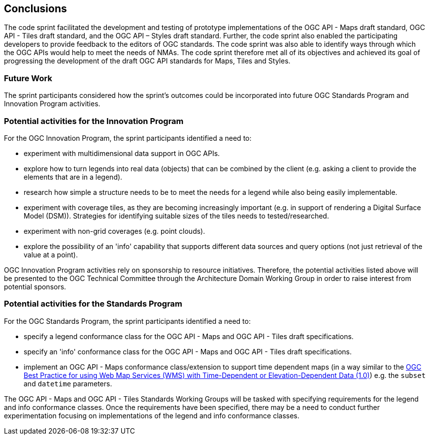 [[conclusions]]
== Conclusions

The code sprint facilitated the development and testing of prototype implementations of the OGC API - Maps draft standard, OGC API - Tiles draft standard, and the OGC API – Styles draft standard. Further, the code sprint also enabled the participating developers to provide feedback to the editors of OGC standards. The code sprint was also able to identify ways through which the OGC APIs would help to meet the needs of NMAs. The code sprint therefore met all of its objectives and achieved its goal of progressing the development of the draft OGC API standards for Maps, Tiles and Styles.

=== Future Work

The sprint participants considered how the sprint’s outcomes could be incorporated into future OGC Standards Program and Innovation Program activities.

=== Potential activities for the Innovation Program

For the OGC Innovation Program, the sprint participants identified a need to:

* experiment with multidimensional data support in OGC APIs.
* explore how to turn legends into real data (objects) that can be combined by the client (e.g. asking a client to provide the elements that are in a legend).
* research how simple a structure needs to be to meet the needs for a legend while also being easily implementable.
* experiment with coverage tiles, as they are becoming increasingly important (e.g. in support of rendering a Digital Surface Model (DSM)).  Strategies for identifying suitable sizes of the tiles needs to tested/researched.
* experiment with non-grid coverages (e.g. point clouds).
* explore the possibility of an 'info' capability that supports different data sources and query options (not just retrieval of the value at a point).

OGC Innovation Program activities rely on sponsorship to resource initiatives. Therefore, the potential activities listed above will be presented to the OGC Technical Committee through the Architecture Domain Working Group in order to raise interest from potential sponsors.

=== Potential activities for the Standards Program

For the OGC Standards Program, the sprint participants identified a need to:

* specify a legend conformance class for the OGC API - Maps and OGC API - Tiles draft specifications.
* specify an 'info' conformance class for the OGC API - Maps and OGC API - Tiles  draft specifications.
* implement an OGC API - Maps conformance class/extension to support time dependent maps (in a way similar to the https://portal.ogc.org/files/?artifact_id=56394[OGC Best Practice for using Web Map Services (WMS) with Time-Dependent or Elevation-Dependent Data (1.0)]) e.g. the `subset` and `datetime` parameters.

The OGC API - Maps and OGC API - Tiles Standards Working Groups will be tasked with specifying requirements for the legend and info conformance classes. Once the requirements have been specified, there may be a need to conduct further experimentation focusing on implementations of the legend and info conformance classes.
